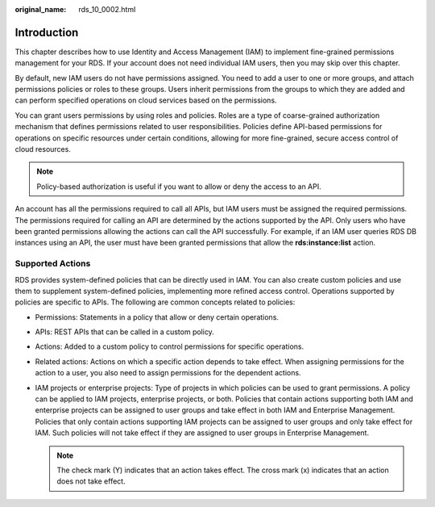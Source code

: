 :original_name: rds_10_0002.html

.. _rds_10_0002:

Introduction
============

This chapter describes how to use Identity and Access Management (IAM) to implement fine-grained permissions management for your RDS. If your account does not need individual IAM users, then you may skip over this chapter.

By default, new IAM users do not have permissions assigned. You need to add a user to one or more groups, and attach permissions policies or roles to these groups. Users inherit permissions from the groups to which they are added and can perform specified operations on cloud services based on the permissions.

You can grant users permissions by using roles and policies. Roles are a type of coarse-grained authorization mechanism that defines permissions related to user responsibilities. Policies define API-based permissions for operations on specific resources under certain conditions, allowing for more fine-grained, secure access control of cloud resources.

.. note::

   Policy-based authorization is useful if you want to allow or deny the access to an API.

An account has all the permissions required to call all APIs, but IAM users must be assigned the required permissions. The permissions required for calling an API are determined by the actions supported by the API. Only users who have been granted permissions allowing the actions can call the API successfully. For example, if an IAM user queries RDS DB instances using an API, the user must have been granted permissions that allow the **rds:instance:list** action.

Supported Actions
-----------------

RDS provides system-defined policies that can be directly used in IAM. You can also create custom policies and use them to supplement system-defined policies, implementing more refined access control. Operations supported by policies are specific to APIs. The following are common concepts related to policies:

-  Permissions: Statements in a policy that allow or deny certain operations.
-  APIs: REST APIs that can be called in a custom policy.
-  Actions: Added to a custom policy to control permissions for specific operations.
-  Related actions: Actions on which a specific action depends to take effect. When assigning permissions for the action to a user, you also need to assign permissions for the dependent actions.
-  IAM projects or enterprise projects: Type of projects in which policies can be used to grant permissions. A policy can be applied to IAM projects, enterprise projects, or both. Policies that contain actions supporting both IAM and enterprise projects can be assigned to user groups and take effect in both IAM and Enterprise Management. Policies that only contain actions supporting IAM projects can be assigned to user groups and only take effect for IAM. Such policies will not take effect if they are assigned to user groups in Enterprise Management.

   .. note::

      The check mark (Y) indicates that an action takes effect. The cross mark (x) indicates that an action does not take effect.

